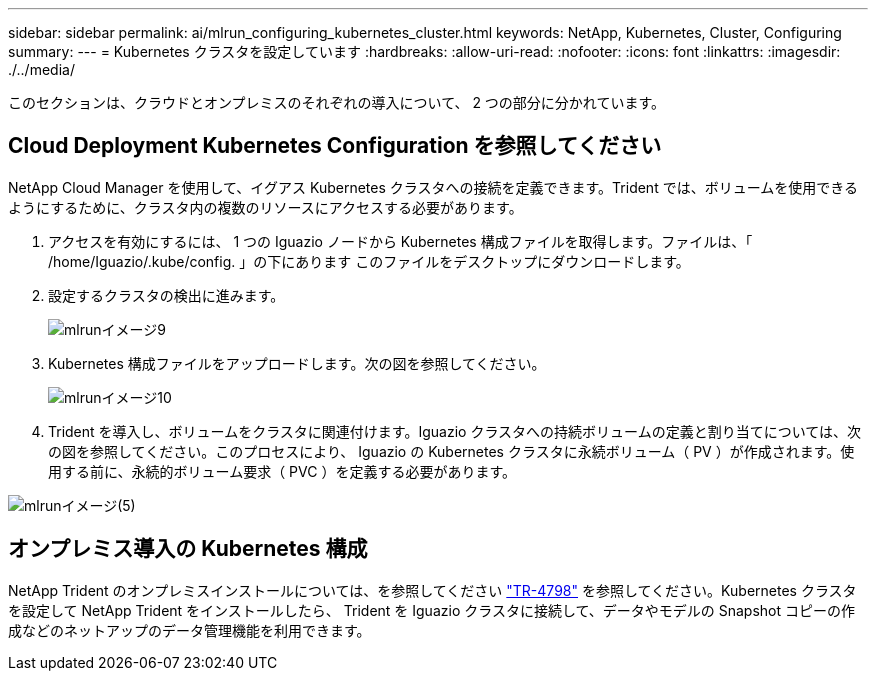 ---
sidebar: sidebar 
permalink: ai/mlrun_configuring_kubernetes_cluster.html 
keywords: NetApp, Kubernetes, Cluster, Configuring 
summary:  
---
= Kubernetes クラスタを設定しています
:hardbreaks:
:allow-uri-read: 
:nofooter: 
:icons: font
:linkattrs: 
:imagesdir: ./../media/


[role="lead"]
このセクションは、クラウドとオンプレミスのそれぞれの導入について、 2 つの部分に分かれています。



== Cloud Deployment Kubernetes Configuration を参照してください

NetApp Cloud Manager を使用して、イグアス Kubernetes クラスタへの接続を定義できます。Trident では、ボリュームを使用できるようにするために、クラスタ内の複数のリソースにアクセスする必要があります。

. アクセスを有効にするには、 1 つの Iguazio ノードから Kubernetes 構成ファイルを取得します。ファイルは、「 /home/Iguazio/.kube/config. 」の下にあります このファイルをデスクトップにダウンロードします。
. 設定するクラスタの検出に進みます。
+
image::mlrun_image9.png[mlrunイメージ9]

. Kubernetes 構成ファイルをアップロードします。次の図を参照してください。
+
image::mlrun_image10.PNG[mlrunイメージ10]

. Trident を導入し、ボリュームをクラスタに関連付けます。Iguazio クラスタへの持続ボリュームの定義と割り当てについては、次の図を参照してください。このプロセスにより、 Iguazio の Kubernetes クラスタに永続ボリューム（ PV ）が作成されます。使用する前に、永続的ボリューム要求（ PVC ）を定義する必要があります。


image::mlrun_image5.png[mlrunイメージ(5)]



== オンプレミス導入の Kubernetes 構成

NetApp Trident のオンプレミスインストールについては、を参照してください https://www.netapp.com/us/media/tr-4798.pdf["TR-4798"^] を参照してください。Kubernetes クラスタを設定して NetApp Trident をインストールしたら、 Trident を Iguazio クラスタに接続して、データやモデルの Snapshot コピーの作成などのネットアップのデータ管理機能を利用できます。
